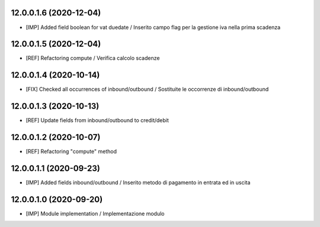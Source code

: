 12.0.0.1.6 (2020-12-04)
~~~~~~~~~~~~~~~~~~~~~~~~
* [IMP] Added field boolean for vat duedate  / Inserito campo flag per la gestione iva nella prima scadenza

12.0.0.1.5 (2020-12-04)
~~~~~~~~~~~~~~~~~~~~~~~~
* [REF] Refactoring compute  / Verifica calcolo scadenze

12.0.0.1.4 (2020-10-14)
~~~~~~~~~~~~~~~~~~~~~~~~
* [FIX] Checked all occurrences of inbound/outbound / Sostituite le occorrenze di inbound/outbound

12.0.0.1.3 (2020-10-13)
~~~~~~~~~~~~~~~~~~~~~~~~
* [REF] Update fields from inbound/outbound to credit/debit

12.0.0.1.2 (2020-10-07)
~~~~~~~~~~~~~~~~~~~~~~~~
* [REF] Refactoring "compute" method

12.0.0.1.1 (2020-09-23)
~~~~~~~~~~~~~~~~~~~~~~~~
* [IMP] Added fields inbound/outbound / Inserito metodo di pagamento in entrata ed in uscita

12.0.0.1.0 (2020-09-20)
~~~~~~~~~~~~~~~~~~~~~~~~
* [IMP] Module implementation / Implementazione modulo 

